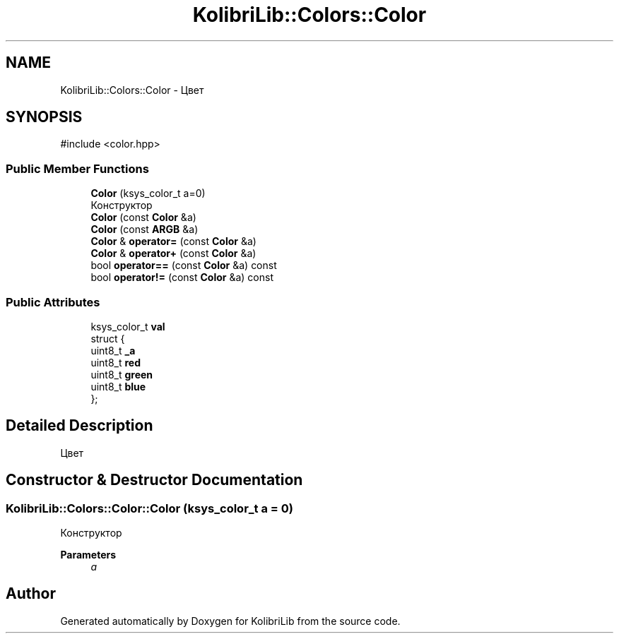 .TH "KolibriLib::Colors::Color" 3 "KolibriLib" \" -*- nroff -*-
.ad l
.nh
.SH NAME
KolibriLib::Colors::Color \- Цвет  

.SH SYNOPSIS
.br
.PP
.PP
\fR#include <color\&.hpp>\fP
.SS "Public Member Functions"

.in +1c
.ti -1c
.RI "\fBColor\fP (ksys_color_t a=0)"
.br
.RI "Конструктор "
.ti -1c
.RI "\fBColor\fP (const \fBColor\fP &a)"
.br
.ti -1c
.RI "\fBColor\fP (const \fBARGB\fP &a)"
.br
.ti -1c
.RI "\fBColor\fP & \fBoperator=\fP (const \fBColor\fP &a)"
.br
.ti -1c
.RI "\fBColor\fP & \fBoperator+\fP (const \fBColor\fP &a)"
.br
.ti -1c
.RI "bool \fBoperator==\fP (const \fBColor\fP &a) const"
.br
.ti -1c
.RI "bool \fBoperator!=\fP (const \fBColor\fP &a) const"
.br
.in -1c
.SS "Public Attributes"

.in +1c
.ti -1c
.RI "ksys_color_t \fBval\fP"
.br
.ti -1c
.RI "struct {"
.br
.ti -1c
.RI "   uint8_t \fB_a\fP"
.br
.ti -1c
.RI "   uint8_t \fBred\fP"
.br
.ti -1c
.RI "   uint8_t \fBgreen\fP"
.br
.ti -1c
.RI "   uint8_t \fBblue\fP"
.br
.ti -1c
.RI "}; "
.br
.in -1c
.SH "Detailed Description"
.PP 
Цвет 
.SH "Constructor & Destructor Documentation"
.PP 
.SS "KolibriLib::Colors::Color::Color (ksys_color_t a = \fR0\fP)"

.PP
Конструктор 
.PP
\fBParameters\fP
.RS 4
\fIa\fP 
.br
 
.RE
.PP


.SH "Author"
.PP 
Generated automatically by Doxygen for KolibriLib from the source code\&.
